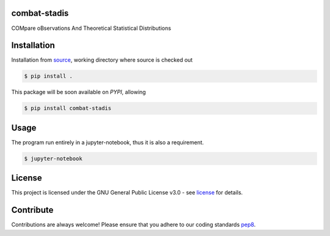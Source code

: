 =============
combat-stadis
=============
COMpare oBservations And Theoretical Statistical Distributions

============
Installation
============
Installation from source_,
working directory where source is checked out

.. code-block:: bash
  
    $ pip install .

This package will be soon available on *PYPI*, allowing

.. code-block:: bash
  
    $ pip install combat-stadis

=====
Usage
=====

The program run entirely in a jupyter-notebook, thus it is also a requirement.

.. code-block:: bash
  
    $ jupyter-notebook


=======
License
=======

This project is licensed under the GNU General Public License v3.0 - see license_ for details.

=============
Contribute
=============

Contributions are always welcome! Please ensure that you adhere to our coding
standards pep8_.


.. _source: https://github.com/Athanaseus/combat-stadis
.. _license: https://github.com/Athanaseus/combat-stadis/blob/master/LICENSE
.. _pep8: https://www.python.org/dev/peps/pep-0008
